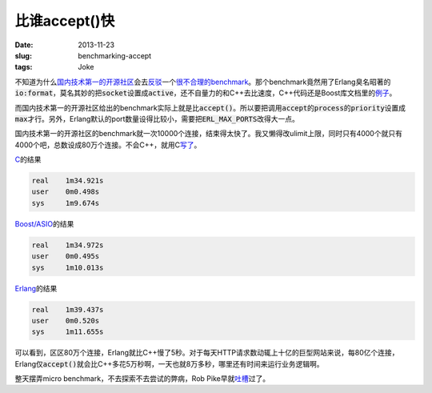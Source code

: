 ==============
比谁accept()快
==============

:date: 2013-11-23
:slug: benchmarking-accept
:tags: Joke

不知道为什么\ `国内技术第一的开源社区`__\ 会去\ `反驳`__\ 一个\ `很不合理的benchmark`__\ 。那个benchmark竟然用了Erlang臭名昭著的\ :code:`io:format`\ ，莫名其妙的把\ :code:`socket`\ 设置成\ :code:`active`\ ，还不自量力的和C++去比速度，C++代码还是Boost库文档里的\ `例子`__\ 。

__ http://avplayer.org/
__ http://avboost.com/t/asio/347
__ http://my.oschina.net/u/200693/blog/34462
__ http://www.boost.org/doc/libs/1_55_0/doc/html/boost_asio/example/cpp03/echo/async_tcp_echo_server.cpp

.. more

而国内技术第一的开源社区给出的benchmark实际上就是比\ :code:`accept()`\ 。所以要把调用\ :code:`accept`\ 的\ :code:`process`\ 的\ :code:`priority`\ 设置成\ :code:`max`\ 才行。另外，Erlang默认的port数量设得比较小，需要把\ :code:`ERL_MAX_PORTS`\ 改得大一点。

国内技术第一的开源社区的benchmark就一次10000个连接，结束得太快了。我又懒得改ulimit上限，同时只有4000个就只有4000个吧，总数设成80万个连接。不会C++，就用C\ `写了`__\ 。

__ {filename}accept/client.c

`C`__\ 的结果

__ {filename}accept/server.c

.. code::

    real    1m34.921s
    user    0m0.498s
    sys     1m9.674s

`Boost/ASIO`__\ 的结果

__ {filename}accept/server.cpp

.. code::

    real    1m34.972s
    user    0m0.495s
    sys     1m10.013s

`Erlang`__\ 的结果

__ {filename}accept/server.erl

.. code::

    real    1m39.437s
    user    0m0.520s
    sys     1m11.655s

可以看到，区区80万个连接，Erlang就比C++慢了5秒。对于每天HTTP请求数动辄上十亿的巨型网站来说，每80亿个连接，Erlang仅\ :code:`accept()`\ 就会比C++多花5万秒啊，一天也就8万多秒，哪里还有时间来运行业务逻辑啊。

整天摆弄micro benchmark，不去探索不去尝试的弊病，Rob Pike早就\ `吐槽`__\ 过了。

.. __: http://doc.cat-v.org/bell_labs/utah2000/
